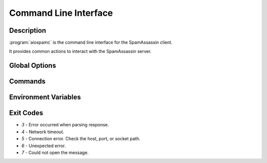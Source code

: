 ######################
Command Line Interface
######################

***********
Description
***********

:program:`aiospamc` is the command line interface for the SpamAssassin client.

It provides common actions to interact with the SpamAssassin server.

**************
Global Options
**************

.. option:: --version

    Print the version of :program:`aiospamc` to the console.

.. option:: --debug

    Enable debug logging.

********
Commands
********

.. program:: aiospamc

.. option:: check [MESSAGE]

    Sends message to SpamAssassin and prints the score if there is any.

    If no message is given then it will read from `stdin`.

    The exit code will be 0 if the message is ham and 1 if it's spam.

    .. option:: -h, --host HOSTNAME

        |host_description|

    .. option:: -p, --port PORT

        |port_description|

    .. option:: --socket-path PATH

        |socket_description|

    .. option:: --ssl

        |ssl_description|

    .. option:: --ca-cert PATH

        |ca_cert_description|

    .. option:: --client-cert PATH

        |client_cert_description|

    .. option:: --client-key PATH

        |client_key_description|

    .. option:: --key-password

        |key_password_description|

    .. option:: --user USERNAME

        |user_description|

    .. option:: --timeout SECONDS

        |timeout_description|

    .. option:: --out [json|text]

        |out_description|

.. option:: forget [MESSAGE]

    Forgets the classification of a message.

    .. option:: -h, --host HOSTNAME

        |host_description|

    .. option:: -p, --port PORT

        |port_description|

    .. option:: --socket-path PATH

        |socket_description|

    .. option:: --ssl

        |ssl_description|

    .. option:: --ca-cert PATH

        |ca_cert_description|

    .. option:: --client-cert PATH

        |client_cert_description|

    .. option:: --client-key PATH

        |client_key_description|

    .. option:: --key-password

        |key_password_description|

    .. option:: --user USERNAME

        |user_description|

    .. option:: --timeout SECONDS

        |timeout_description|

    .. option:: --out [json|text]

        |out_description|

.. option:: learn [MESSAGE]

    Ask SpamAssassin to learn the message as spam or ham.

    .. option:: -h, --host HOSTNAME

        |host_description|

    .. option:: -p, --port PORT

        |port_description|

    .. option:: --socket-path PATH

        |socket_description|

    .. option:: --ssl

        |ssl_description|

    .. option:: --ca-cert PATH

        |ca_cert_description|

    .. option:: --client-cert PATH

        |client_cert_description|

    .. option:: --client-key PATH

        |client_key_description|

    .. option:: --key-password

        |key_password_description|

    .. option:: --user USERNAME

        |user_description|

    .. option:: --timeout SECONDS

        |timeout_description|

    .. option:: --out [json|text]

        |out_description|

.. option:: ping

    Pings SpamAssassin and prints the response.

    An exit code of 0 is successful, 1 is not successful.

    .. option:: -h, --host HOSTNAME

        |host_description|

    .. option:: -p, --port PORT

        |port_description|

    .. option:: --socket-path PATH

        |socket_description|

    .. option:: --ssl

        |ssl_description|

    .. option:: --ca-cert PATH

        |ca_cert_description|

    .. option:: --client-cert PATH

        |client_cert_description|

    .. option:: --client-key PATH

        |client_key_description|

    .. option:: --key-password

        |key_password_description|

    .. option:: --user USERNAME

        |user_description|

    .. option:: --timeout SECONDS

        |timeout_description|

    .. option:: --out [json|text]

        |out_description|

.. option:: report [MESSAGE]

    Report a message to collaborative filtering databases as spam.

    If reporting fails will exit with a code of 1.

    .. option:: -h, --host HOSTNAME

        |host_description|

    .. option:: -p, --port PORT

        |port_description|

    .. option:: --socket-path PATH

        |socket_description|

    .. option:: --ssl

        |ssl_description|

    .. option:: --ca-cert PATH

        |ca_cert_description|

    .. option:: --client-cert PATH

        |client_cert_description|

    .. option:: --client-key PATH

        |client_key_description|

    .. option:: --key-password

        |key_password_description|

    .. option:: --user USERNAME

        |user_description|

    .. option:: --timeout SECONDS

        |timeout_description|

    .. option:: --out [json|text]

        |out_description|

.. option:: revoke [MESSAGE]

    Revoke a message to collaborative filtering databases.

    If revoking fails will exit with a code of 1.

    .. option:: -h, --host HOSTNAME

        |host_description|

    .. option:: -p, --port PORT

        |port_description|

    .. option:: --socket-path PATH

        |socket_description|

    .. option:: --ssl

        |ssl_description|

    .. option:: --ca-cert PATH

        |ca_cert_description|

    .. option:: --client-cert PATH

        |client_cert_description|

    .. option:: --client-key PATH

        |client_key_description|

    .. option:: --key-password

        |key_password_description|

    .. option:: --user USERNAME

        |user_description|

    .. option:: --timeout SECONDS

        |timeout_description|

    .. option:: --out [json|text]

        |out_description|

.. |host_description| replace:: Hostname or IP address of the server.

.. |port_description| replace:: Port number of the server.

.. |socket_description| replace:: Path to UNIX domain socket.

.. |ssl_description| replace:: Enables or disables SSL when using a TCP connection. Will use the
                               system's root certificates by default.

.. |ca_cert_description| replace:: Path to certificate authority file or path. Overrides the
                                   default path.

.. |client_cert_description| replace:: Filename for the client certificate.

.. |client_key_description| replace:: Filename for the client certificate key. Specify this if
                                      this isn't included in the client certificate.

.. |key_password_description| replace:: Password for the client certificate key if encrypted.

.. |user_description| replace:: User to send the request as.

.. |timeout_description| replace:: Set the connection timeout. Default is 10 seconds.

.. |out_description| replace:: Choose the output format to the console. `text` will print human friendly
                               output. `json` will display JSON formatted output with keys for `request`,
                               `response`, and `exit_code`. Default is `text`.

*********************
Environment Variables
*********************

.. envvar:: AIOSPAMC_CERT_FILE

    Path to the file containing trusted certificates. These will be used in place of
    the default root certificates when using the :option:`--ssl` option.

**********
Exit Codes
**********

* `3` - Error occurred when parsing response.
* `4` - Network timeout.
* `5` - Connection error. Check the host, port, or socket path.
* `6` - Unexpected error.
* `7` - Could not open the message.

